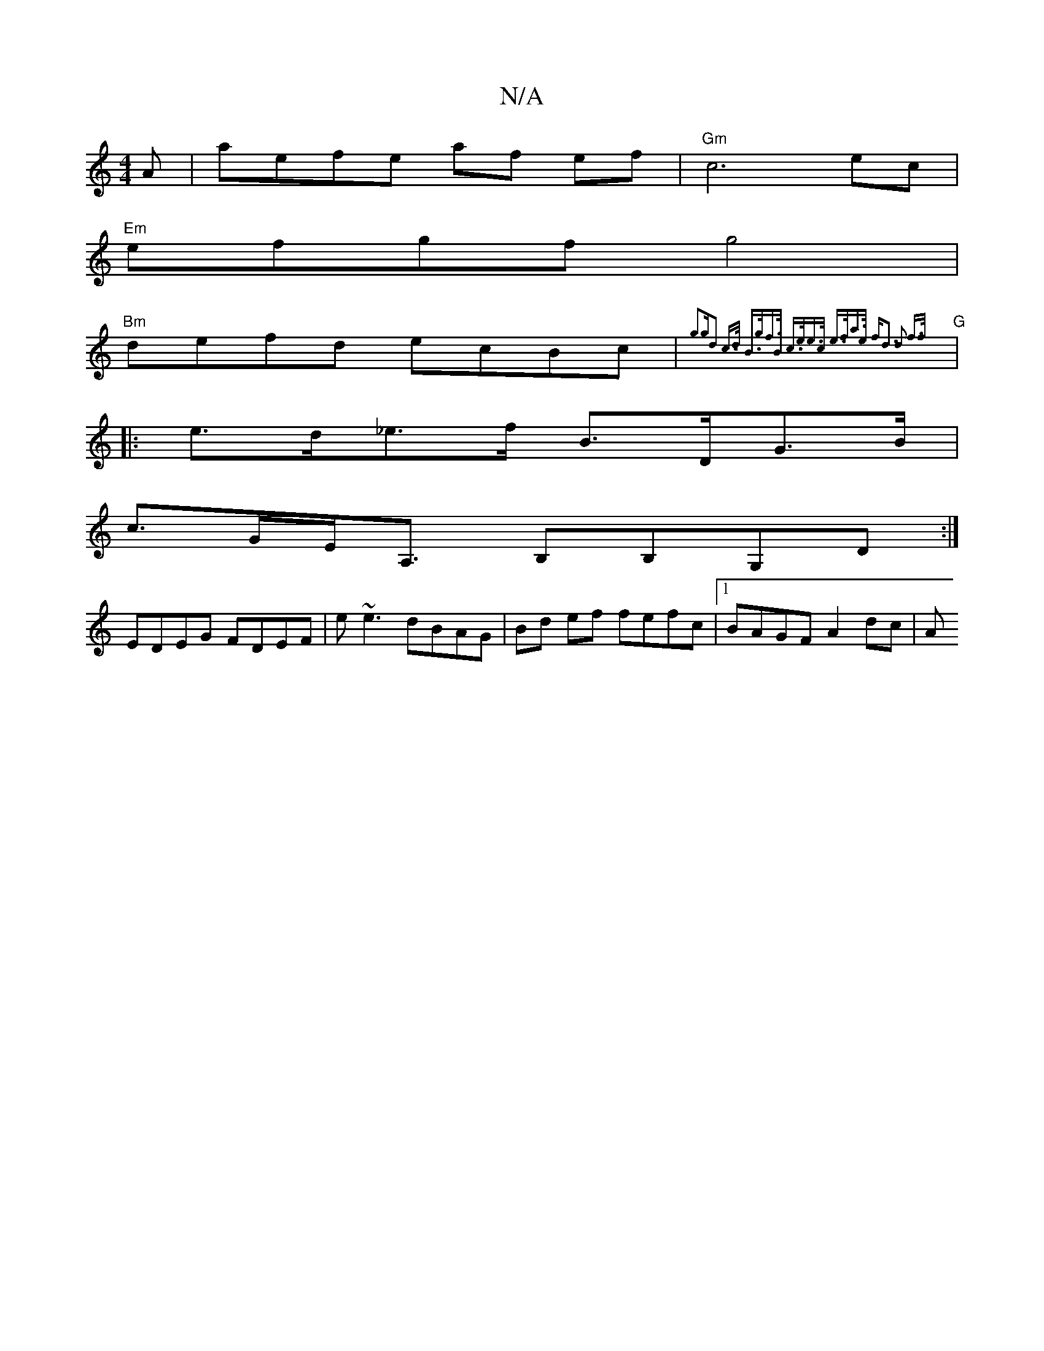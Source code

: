 X:1
T:N/A
M:4/4
R:N/A
K:Cmajor
A |aefe af ef | "Gm"c6ec|
"Em"efgf g4 |
"Bm"defd ecBc | "G"{g3g|d2 c>d B>gf>B | c>ee>c e>fa>e |[1 fd3 d2 f>f ||
|: e>d_e>f B>DG>B |
c>GE<A, B,B,G,D :|
EDEG FDEF | e~e3 dBAG |Bd ef fefc |1 BAGF A2 dc|A